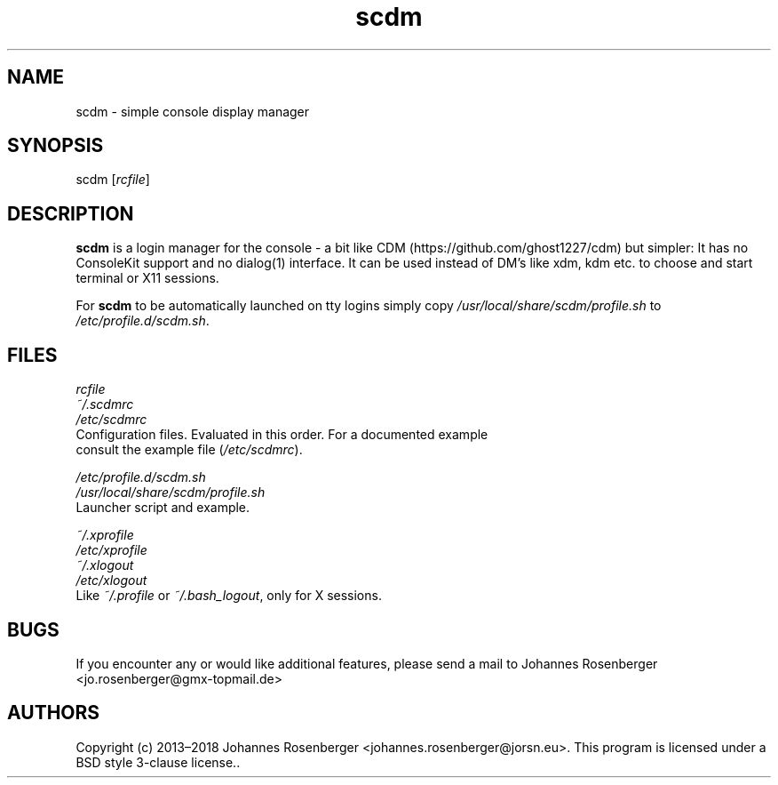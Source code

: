 .\" Automatically generated by Pandoc 2.0.6
.\"
.TH "scdm" "1" "2018\-06\-14" "scdm v2.0" "General Commands Manual"
.hy
.SH NAME
.PP
scdm \- simple console display manager
.SH SYNOPSIS
.PP
scdm [\f[I]rcfile\f[]]
.SH DESCRIPTION
.PP
\f[B]scdm\f[] is a login manager for the console \- a bit like
CDM (https://github.com/ghost1227/cdm) but simpler: It has no ConsoleKit
support and no dialog(1) interface.
It can be used instead of DM's like xdm, kdm etc.
to choose and start terminal or X11 sessions.
.PP
For \f[B]scdm\f[] to be automatically launched on tty logins simply copy
\f[I]/usr/local/share/scdm/profile.sh\f[] to
\f[I]/etc/profile.d/scdm.sh\f[].
.SH FILES
.PP
\f[I]rcfile\f[]
.PD 0
.P
.PD
\f[I]~/.scdmrc\f[]
.PD 0
.P
.PD
\f[I]/etc/scdmrc\f[]
.PD 0
.P
.PD
.PD 0
.P
.PD
\ \ \ \ \ \ Configuration files.
Evaluated in this order.
For a documented example
.PD 0
.P
.PD
\ \ \ \ \ \ consult the example file (\f[I]/etc/scdmrc\f[]).
.PP
\f[I]/etc/profile.d/scdm.sh\f[]
.PD 0
.P
.PD
\f[I]/usr/local/share/scdm/profile.sh\f[]
.PD 0
.P
.PD
.PD 0
.P
.PD
\ \ \ \ \ \ Launcher script and example.
.PP
\f[I]~/.xprofile\f[]
.PD 0
.P
.PD
\f[I]/etc/xprofile\f[]
.PD 0
.P
.PD
\f[I]~/.xlogout\f[]
.PD 0
.P
.PD
\f[I]/etc/xlogout\f[]
.PD 0
.P
.PD
.PD 0
.P
.PD
\ \ \ \ \ \ Like \f[I]~/.profile\f[] or \f[I]~/.bash_logout\f[], only
for X sessions.
.SH BUGS
.PP
If you encounter any or would like additional features, please send a
mail to Johannes Rosenberger <jo.rosenberger@gmx-topmail.de>
.SH AUTHORS
Copyright (c) 2013\[en]2018 Johannes Rosenberger
<johannes.rosenberger@jorsn.eu>. This program is licensed under a BSD
style 3\-clause license..

